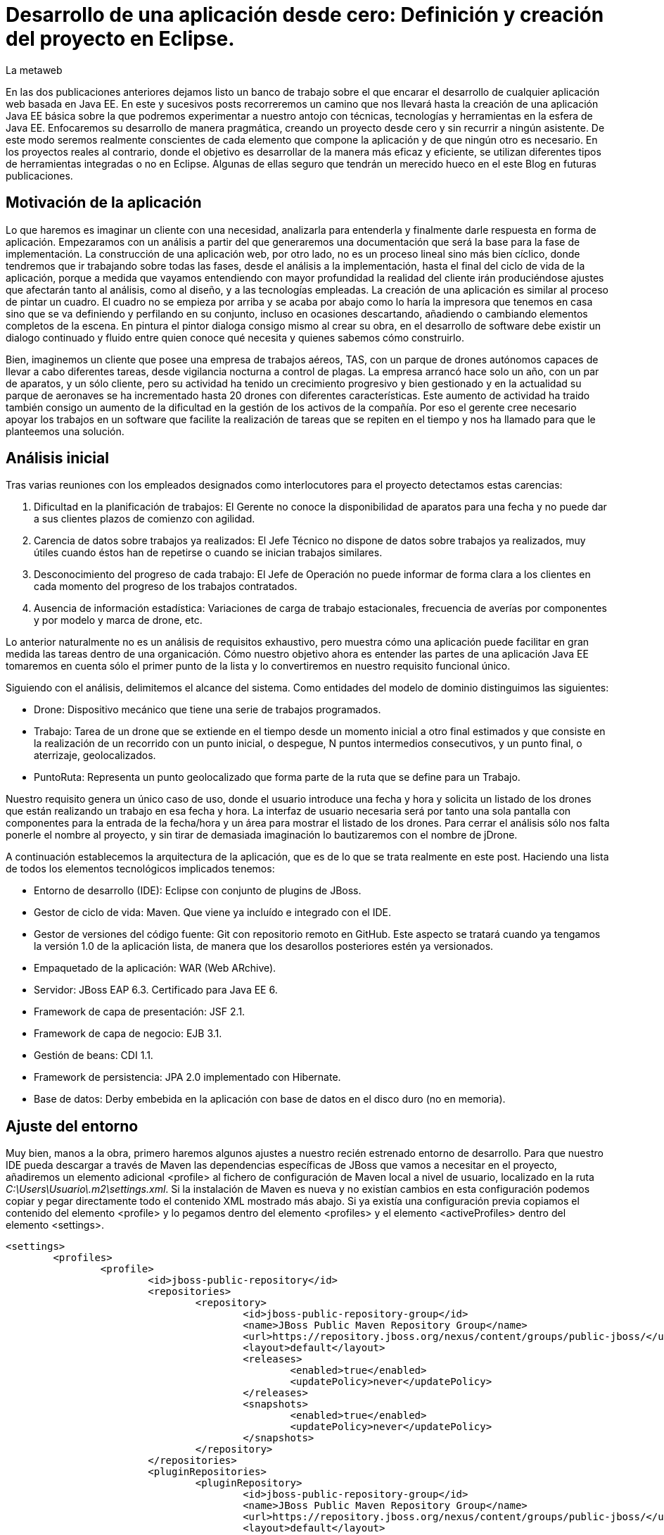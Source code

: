 = Desarrollo de una aplicación desde cero: Definición y creación del proyecto en Eclipse.
La metaweb
:hp-tags: Modelo de Dominio, Maven, Eclipse, Java EE, desde cero
:published_at: 2015-05-17

En las dos publicaciones anteriores dejamos listo un banco de trabajo sobre el que encarar el desarrollo de cualquier aplicación web basada en Java EE. En este y sucesivos posts recorreremos un camino que nos llevará hasta la creación de una aplicación Java EE básica sobre la que podremos experimentar a nuestro antojo con técnicas, tecnologías y herramientas en la esfera de Java EE. Enfocaremos su desarrollo de manera pragmática, creando un proyecto desde cero y sin recurrir a ningún asistente. De este modo seremos realmente conscientes de cada elemento que compone la aplicación y de que ningún otro es necesario. En los proyectos reales al contrario, donde el objetivo es desarrollar de la manera más eficaz y eficiente, se utilizan diferentes tipos de herramientas integradas o no en Eclipse. Algunas de ellas seguro que tendrán un merecido hueco en el este Blog en futuras publicaciones.

== Motivación de la aplicación

Lo que haremos es imaginar un cliente con una necesidad, analizarla para entenderla y finalmente darle respuesta en forma de aplicación. Empezaramos con un análisis a partir del que generaremos una documentación que será la base para la fase de implementación. La construcción de una aplicación web, por otro lado, no es un proceso lineal sino más bien cíclico, donde tendremos que ir trabajando sobre todas las fases, desde el análisis a la implementación, hasta el final del ciclo de vida de la aplicación, porque a medida que vayamos entendiendo con mayor profundidad la realidad del cliente irán produciéndose ajustes que afectarán tanto al análisis, como al diseño, y a las tecnologías empleadas. La creación de una aplicación es similar al proceso de pintar un cuadro. El cuadro no se empieza por arriba y se acaba por abajo como lo haría la impresora que tenemos en casa sino que se va definiendo y perfilando en su conjunto, incluso en ocasiones descartando, añadiendo o cambiando elementos completos de la escena. En pintura el pintor dialoga consigo mismo al crear su obra, en el desarrollo de software debe existir un dialogo continuado y fluido entre quien
conoce qué necesita y quienes sabemos cómo construirlo.

Bien, imaginemos un cliente que posee una empresa de trabajos aéreos, TAS, con un parque de drones autónomos capaces de llevar a cabo diferentes tareas, desde vigilancia nocturna a control de plagas. La empresa arrancó hace solo un año, con un par de aparatos, y un sólo cliente, pero su actividad ha tenido un crecimiento progresivo y bien gestionado y en la actualidad su parque de aeronaves se ha incrementado hasta 20 drones con diferentes características. Este aumento de actividad ha traido también consigo un aumento de la dificultad en la gestión de los activos de la compañía. Por eso el gerente cree necesario apoyar los trabajos en un software que facilite la realización de tareas que se repiten en el tiempo y nos ha llamado para que le planteemos una solución.

== Análisis inicial

Tras varias reuniones con los empleados designados como interlocutores para el proyecto detectamos estas carencias:

1. Dificultad en la planificación de trabajos: El Gerente no conoce la disponibilidad de aparatos para una fecha y no puede dar a sus clientes plazos de comienzo con agilidad.
2. Carencia de datos sobre trabajos ya realizados: El Jefe Técnico no dispone de datos sobre trabajos ya realizados, muy útiles cuando éstos han de repetirse o cuando se inician trabajos similares.
3. Desconocimiento del progreso de cada trabajo: El Jefe de Operación no puede informar de forma clara a los clientes en cada momento del progreso de los trabajos contratados.
4. Ausencia de información estadística: Variaciones de carga de trabajo estacionales, frecuencia de averías por componentes y por modelo y marca de drone, etc.

Lo anterior naturalmente no es un análisis de requisitos exhaustivo, pero muestra cómo una aplicación puede facilitar en gran medida las tareas dentro de una organicación. Cómo nuestro objetivo ahora es entender las partes de una aplicación Java EE tomaremos en cuenta sólo el primer punto de la lista y lo convertiremos en nuestro requisito funcional único.

Siguiendo con el análisis, delimitemos el alcance del sistema. Como entidades del modelo de dominio distinguimos las siguientes:

* Drone: Dispositivo mecánico que tiene una serie de trabajos programados.

* Trabajo: Tarea de un drone que se extiende en el tiempo desde un momento inicial a otro final estimados y que consiste en la realización de un recorrido con un punto inicial, o despegue, N puntos intermedios consecutivos, y un punto final, o aterrizaje, geolocalizados.

* PuntoRuta: Representa un punto geolocalizado que forma parte de la ruta que se define para un Trabajo.

Nuestro requisito genera un único caso de uso, donde el usuario introduce una fecha y hora y solicita un listado de los drones que están realizando un trabajo en esa fecha y hora. La interfaz de usuario necesaria será por tanto una sola pantalla con componentes para la entrada de la fecha/hora y un área para mostrar el listado de los drones. Para cerrar el análisis sólo nos falta ponerle el nombre al proyecto, y sin tirar de demasiada imaginación lo bautizaremos con el nombre de jDrone.

A continuación establecemos la arquitectura de la aplicación, que es de lo que se trata realmente en este post. Haciendo una lista de todos los elementos tecnológicos implicados tenemos:

* Entorno de desarrollo (IDE): Eclipse con conjunto de plugins de JBoss.
* Gestor de ciclo de vida: Maven. Que viene ya incluído e integrado con el IDE.
* Gestor de versiones del código fuente: Git con repositorio remoto en GitHub. Este aspecto se tratará cuando ya tengamos la versión 1.0 de la aplicación lista, de manera que los desarollos posteriores estén ya versionados.
* Empaquetado de la aplicación: WAR (Web ARchive).
* Servidor: JBoss EAP 6.3. Certificado para Java EE 6.
* Framework de capa de presentación: JSF 2.1.
* Framework de capa de negocio: EJB 3.1.
* Gestión de beans: CDI 1.1.
* Framework de persistencia: JPA 2.0 implementado con Hibernate.
* Base de datos: Derby embebida en la aplicación con base de datos en el disco duro (no en memoria).

== Ajuste del entorno

Muy bien, manos a la obra, primero haremos algunos ajustes a nuestro recién estrenado entorno de desarrollo. Para que nuestro IDE pueda descargar a través de Maven las dependencias específicas de JBoss que vamos a necesitar en el proyecto, añadiremos un elemento adicional <profile> al fichero de configuración de Maven local a nivel de usuario, localizado en la ruta _C:\Users\Usuario\.m2\settings.xml_. Si la instalación de Maven es nueva y no existían cambios en esta configuración podemos copiar y pegar directamente todo el contenido XML mostrado más abajo. Si ya existía una configuración previa copiamos el contenido del elemento <profile> y lo pegamos dentro del elemento <profiles> y el elemento <activeProfiles> dentro del elemento <settings>.

[source,xml,indent=0]
----
	<settings>
		<profiles>
			<profile>
				<id>jboss-public-repository</id>
				<repositories>
					<repository>
						<id>jboss-public-repository-group</id>
						<name>JBoss Public Maven Repository Group</name>
						<url>https://repository.jboss.org/nexus/content/groups/public-jboss/</url>
						<layout>default</layout>
						<releases>
							<enabled>true</enabled>
							<updatePolicy>never</updatePolicy>
						</releases>
						<snapshots>
							<enabled>true</enabled>
							<updatePolicy>never</updatePolicy>
						</snapshots>
					</repository>
				</repositories>
				<pluginRepositories>
					<pluginRepository>
						<id>jboss-public-repository-group</id>
						<name>JBoss Public Maven Repository Group</name>
						<url>https://repository.jboss.org/nexus/content/groups/public-jboss/</url>
						<layout>default</layout>
						<releases>
							<enabled>true</enabled>
							<updatePolicy>never</updatePolicy>
						</releases>
						<snapshots>
							<enabled>true</enabled>
							<updatePolicy>never</updatePolicy>
						</snapshots>
					</pluginRepository>
				</pluginRepositories>
			</profile>
		</profiles>
		<activeProfiles>
			<activeProfile>jboss-public-repository</activeProfile>
		</activeProfiles>
	</settings>
----

Por otro lado, para que en la carpeta de nuestro workspace Maven no genere ficheros de índice de gran tamaño nos vamos a Eclipse a la opción del menú _Window > Preferences > Maven_ y dejamos las opciones tal como se indican en la figura.

image::https://raw.githubusercontent.com/lametaweb/lametaweb.github.io/master/images/003/post003-fig005.png[]

Además podemos buscar en esta carpeta los ficheros con la extensión _.cfs_ y borrar los que sean de gran tamaño.

image::https://raw.githubusercontent.com/lametaweb/lametaweb.github.io/master/images/003/post003-fig010.png[]

Adicionalmente disponemos de una View de Eclipse donde podemos visualizar los repositorios que tenemos configurados y tocar la configuración sobre los índices que queremos descargar para cada uno de ellos.

image::https://raw.githubusercontent.com/lametaweb/lametaweb.github.io/master/images/003/post003-fig015.png[]

OK, nos vamos a Eclipse y elegimos como espacio de trabajo la carpeta que creamos para tal fin, que será similar a _C:\TALLER\workspace\_. Si es la primera vez que entramos en Eclipse con ese el workspace tendremos que retirar la pantalla de bienvenida pulsando el botón _Workbench_ en la esquina superior derecha de la pantalla. A continuación, ya dentro de la Perspectiva inicial de Eclipse, desmarcamos el check _Show on Startup_ en la ventana de JBoss Central que aparece en el centro del IDE y la cerramos. Finalmente maximizamos la ventana de Eclipse para trabajar con el mayor espacio posible.

Antes de crear cualquier elemento de la aplicación definimos la codificación que Eclipse empleará en los ficheros del proyecto. Esta cuestión es importante ya que evita que tengamos problemas con los caracteres mostrados que estén fuera del estándar ASCII. Para ello nos vamos al menú _Window > Preferences > General > Workspace > Text File Encoding > Other > UTF-8_ y en esa misma ventana desmarcamos la opción _Build automatically_.

NOTE: Si no lo has cambiado aún es conveniente quitar el revisor de sintaxis de Eclipse. Ve a _Window > Preferences > General > Editors > Text Editors > Spelling_  y desmarca _Enable Spell Checking_. Así podremos distinguir mejor los errores y los warnings que aparezcan en nuestro código fuente durante el desarrollo.

== Entrando en materia. Creación del proyecto.
	
Creamos un proyecto Maven en blanco con la opción del menú _File > New > Maven Project_. En la primera pantalla del wizard marcamos la primera opción
_Create a simple proyect (skip archetype selection)_ y pulsamos _Next_.

image::https://raw.githubusercontent.com/lametaweb/lametaweb.github.io/master/images/003/post003-fig020.png[]

Definimos las propiedades básicas del proyecto: Coordenadas en el repositorio Maven, empaquetado y datos descriptivos:

* GroupId : com.lametaweb.javaee
* ArtifactId : jdrone
* pakcaging : war
* Name : jDrone Lite
* Description : Proyecto Maven Java EE basico desde cero

Los demás campos los dejamos a su valor por defecto y pulsamos el botón _Finish_. Después de unos segundos el proyecto se habrá creado. Si abrimos
el nodo correspondiente al proyecto veremos que la estructura y ficheros es la que corresponde a un proyecto Maven. Para ver de forma más limpia los elementos del proyecto abrimos la View _Navigator_. Esta vista nos muestra simplemente carpetas y ficheros, es decir lo que constituye un proyecto Java EE sin más.

image::https://raw.githubusercontent.com/lametaweb/lametaweb.github.io/master/images/003/post003-fig025.png[]

Vamos a ver rapidamente el significado de cada elemento, pero antes fijamos la codificación a nivel del propio proyecto, con esto evitamos que nuestra codificación dependa del IDE al que eventualmente llevemos el proyecto. Así que pulsamos botón derecho sobre el proyecto y _Properties > Resource > Text File encoding > Other: UTF-8_.

.Elementos generados en la creación del proyecto
[cols="6,15", options="header"]
|===

|Elemento 
|Descripción

|Carpeta _.settings_
|[small]#Es generada por el propio Eclipse para guardar información de configuración del proyecto. No es parte constituyente de nuestro aplicación ya que es creada para gestión interna del IDE.# 

|Carpeta _src_
|[small]#Aquí situaremos todos los elementos de nuestro proyecto organizados en carpetas según las convenciones adoptadas por Maven. En la subcarpeta _main_ están los elementos necesarios para generar la aplicación y en la carpeta _test_ los elementos para las pruebas unitarias.#

|Carpeta _target_
|[small]#Contendrá los productos generados a partir de los elementos de la carpeta _src_. En este caso será un fichero desplegable _.war_ conteniendo nuestra aplicación, que incluirá toda la información para su despliegue en el servidor.#

|Fichero _.classpath_
|[small]#Generado por Eclipse para registrar información de tiempo de compilación: Qué compilar, dónde y los lugares donde buscar clases java de terceros. Es de uso interno de Eclipse y no es parte constituyente de nuestra aplicación.#

|Fichero _.project_
|[small]#Contiene metainformación del proyecto para su autodescripción. No es parte constituyente de nuestro aplicación.#

|Fichero _pom.xml_
|[small]#Es el fichero que contiene toda la información para la construcción del proyecto. Es decir el proceso de generación de artefactos instalables a partir de los distintos elementos de nuestro proyecto.#
|===

TIP: Cuando abrimos un fichero de proyecto con contenido XML en general preferimos visualizarlo como texto y no a modo de formulario como lo muestra por defecto Eclipse. Para cambier esto nos vamos al menú a la opción _Window > Preferences > General > Editors > File associantions > *.xml > XML Editor_ y pulsamos _Default_ y finalmente _OK_.

El empaquetado por defecto para un proyecto Maven como es el nuestro es JAR, sin embargo nosotros queremos crear una aplicación web. Se hace necesario por tanto especificar el empaquetado de forma explícita en el fichero _pom.xml_. Añadamos la línea `<packaging>war</packaging>` bajo el elemento raiz _<proyect>_ y Ctrl + S para guardar los cambios.

Pero algo ocurre, después de guardar vemos que aparece una nueva indicación de error abajo en la solapa _Markers_. Lo que nos está diciendo es que tenemos que actualizar el proyecto para que tome los cambios del fichero POM. En general
siempre que modifiquemos el POM tenemos que actualizar para que los cambios vayan al proyecto. Pulsamos botón derecho sobre el icono del proyecto y _Maven > Update Project..._ o de manera más directa con la hotkey Alt + F5. El warning en cuestión desaparece de la escena.

image::https://raw.githubusercontent.com/lametaweb/lametaweb.github.io/master/images/003/post003-fig030.png[]

Pero si nos fijamos en la solapa _Markers_ vemos que aún tenemos un warning. Es debido a que no hemos especificado la versión de Java en que se interpretará nuestro código ni la versión de máquina virtual para a que generaremos el código. Añadamos lo siguiente al POM bajo el elemento <project>:

[source,xml,indent=0]
----
	<build>
		<finalName>${project.artifactId}</finalName>
		<plugins>
			<plugin>
				<groupId>org.apache.maven.plugins</groupId>
				<artifactId>maven-compiler-plugin</artifactId>
				<version>3.2</version>
				<configuration>
					<source>1.8</source>
					<target>1.8</target>
				</configuration>
			</plugin>
		</plugins>
	</build>
----

El elemento <finalName> en la segunda línea no tiene nada que ver con las versiones de Java, en cambio lo que hace es fijar un nombre simple para nuestro artefacto WAR final, en nuestro caso "jdrone.war". Esto es importante porque por defecto este nombre es el que el servidor usa para nombrar el contexto de la aplicación en el proceso de despliegue. El contexto de un aplicación web es lo que la distingue de los demás elementos instalados en el servidor y nos permite por tanto referenciarla, y siempre es conveniente que este nombre sea sencillo.

El resto corresponde como se ha indicado a la especificación de las versiones de Java usadas durante la compilación de las clases en el proyecto, puedes consultar el primer post para recordar los detalles. Aquí hemos declarado que trabajaremos con la máquina virtual de Java 8 y así mismo escribiremos el código en la versión 8. Es importante señalar que la versión del servidor que usemos en los distíntos ámbitos: Desarrollo, preproducción y producción, debe ser por tanto compatible con Java 8. En nuestro caso sí es así ya que la versión 6.3 del servidor JBoss EAP con la Update 3 es compatible. La versión 6.4 también tiene compatibilidad completa con Java 8.
 
Como hemos visto para configurar un plugin para nuestro proyecto debemos declarlo en el POM, aquí hemos modificando la configuración del plugin compilador. Y finalmente como siempre actualizamos el proyecto como antes se ha indicado y observamos que el warning ya no aparece.

Es interesante ver como Eclipse después actualizar la información de configuración en el fichero POM ha actualizado las facetas de nuestro proyecto. Inicialmente no teniamos ninguna y ahora tenemos las facetas: Web, Java y Javascript. Podemos comprobarlo con un click en botón derecho sobre proyecto en la opción _Properties > Project Facets_.

image::https://raw.githubusercontent.com/lametaweb/lametaweb.github.io/master/images/003/post003-fig035.png[]

Y hasta aquí el primer post de la serie. Hemos creado un proyecto dirigido por Maven y lo hemos dejado listo para empezar a añadir cada uno de los elementos de las distintas tecnologías Java EE que generen finalmente el artefacto WAR que darán respuesta a las necesidades nuestro cliente, TAS. 

En el siguiente post empezaremos con el diseño de las clases de la capa de persistencia. Un interesante tema. Nos vemos en breve!